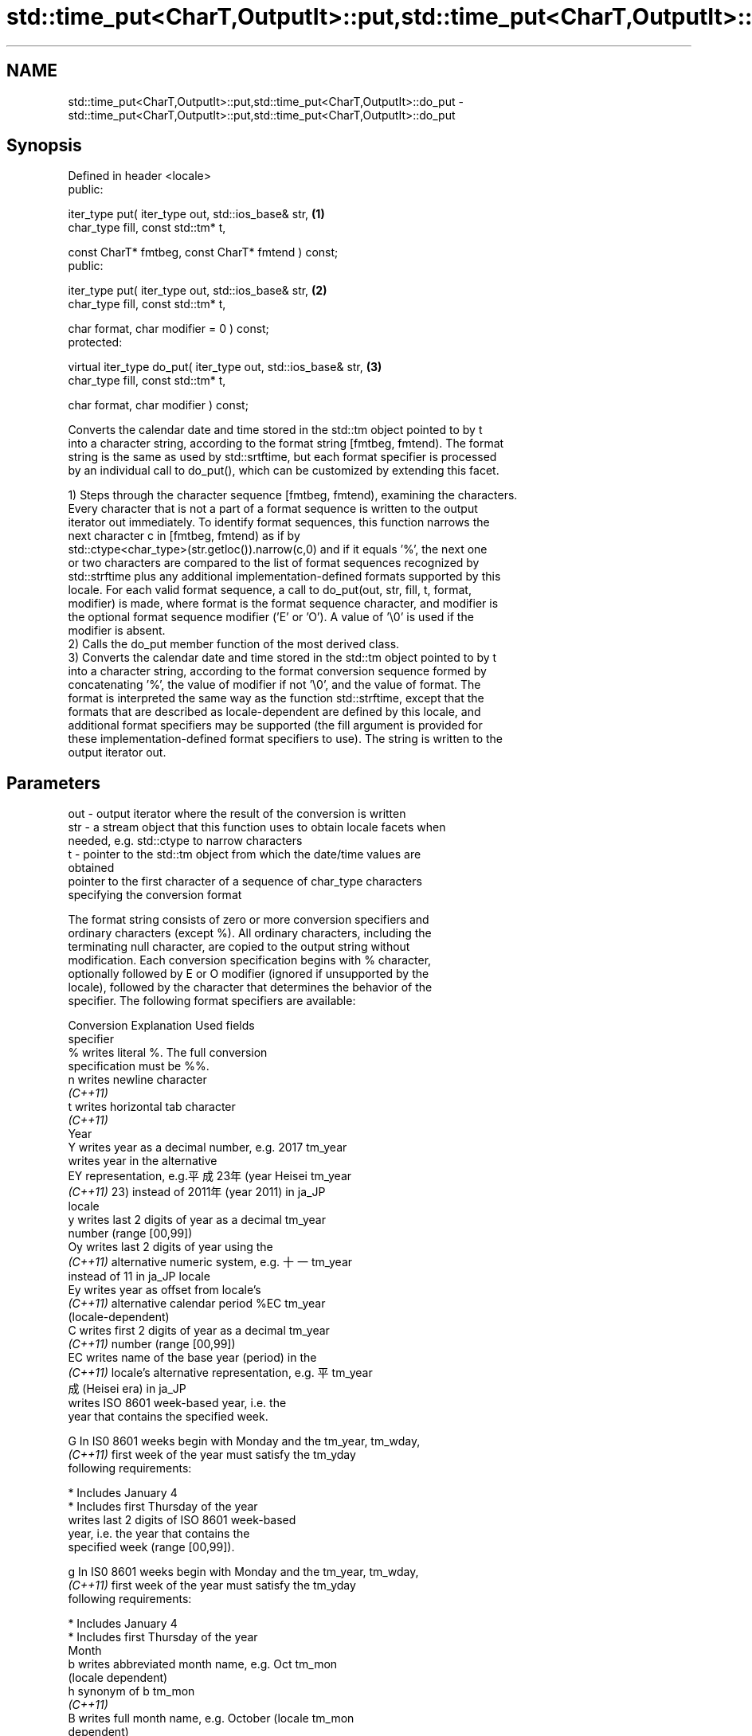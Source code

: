 .TH std::time_put<CharT,OutputIt>::put,std::time_put<CharT,OutputIt>::do_put 3 "2019.08.27" "http://cppreference.com" "C++ Standard Libary"
.SH NAME
std::time_put<CharT,OutputIt>::put,std::time_put<CharT,OutputIt>::do_put \- std::time_put<CharT,OutputIt>::put,std::time_put<CharT,OutputIt>::do_put

.SH Synopsis
   Defined in header <locale>
   public:

   iter_type put( iter_type out, std::ios_base& str,            \fB(1)\fP
   char_type fill, const std::tm* t,

   const CharT* fmtbeg, const CharT* fmtend ) const;
   public:

   iter_type put( iter_type out, std::ios_base& str,            \fB(2)\fP
   char_type fill, const std::tm* t,

   char format, char modifier = 0 ) const;
   protected:

   virtual iter_type do_put( iter_type out, std::ios_base& str, \fB(3)\fP
   char_type fill, const std::tm* t,

   char format, char modifier ) const;

   Converts the calendar date and time stored in the std::tm object pointed to by t
   into a character string, according to the format string [fmtbeg, fmtend). The format
   string is the same as used by std::srtftime, but each format specifier is processed
   by an individual call to do_put(), which can be customized by extending this facet.

   1) Steps through the character sequence [fmtbeg, fmtend), examining the characters.
   Every character that is not a part of a format sequence is written to the output
   iterator out immediately. To identify format sequences, this function narrows the
   next character c in [fmtbeg, fmtend) as if by
   std::ctype<char_type>(str.getloc()).narrow(c,0) and if it equals '%', the next one
   or two characters are compared to the list of format sequences recognized by
   std::strftime plus any additional implementation-defined formats supported by this
   locale. For each valid format sequence, a call to do_put(out, str, fill, t, format,
   modifier) is made, where format is the format sequence character, and modifier is
   the optional format sequence modifier ('E' or 'O'). A value of '\\0' is used if the
   modifier is absent.
   2) Calls the do_put member function of the most derived class.
   3) Converts the calendar date and time stored in the std::tm object pointed to by t
   into a character string, according to the format conversion sequence formed by
   concatenating '%', the value of modifier if not '\\0', and the value of format. The
   format is interpreted the same way as the function std::strftime, except that the
   formats that are described as locale-dependent are defined by this locale, and
   additional format specifiers may be supported (the fill argument is provided for
   these implementation-defined format specifiers to use). The string is written to the
   output iterator out.

.SH Parameters

   out      - output iterator where the result of the conversion is written
   str      - a stream object that this function uses to obtain locale facets when
              needed, e.g. std::ctype to narrow characters
   t        - pointer to the std::tm object from which the date/time values are
              obtained
              pointer to the first character of a sequence of char_type characters
              specifying the conversion format

              The format string consists of zero or more conversion specifiers and
              ordinary characters (except %). All ordinary characters, including the
              terminating null character, are copied to the output string without
              modification. Each conversion specification begins with % character,
              optionally followed by E or O modifier (ignored if unsupported by the
              locale), followed by the character that determines the behavior of the
              specifier. The following format specifiers are available:

              Conversion                 Explanation                     Used fields
              specifier
                  %      writes literal %. The full conversion
                         specification must be %%.
                  n      writes newline character
               \fI(C++11)\fP
                  t      writes horizontal tab character
               \fI(C++11)\fP
                                                Year
                  Y      writes year as a decimal number, e.g. 2017   tm_year
                         writes year in the alternative
                  EY     representation, e.g.平成23年 (year Heisei    tm_year
               \fI(C++11)\fP   23) instead of 2011年 (year 2011) in ja_JP
                         locale
                  y      writes last 2 digits of year as a decimal    tm_year
                         number (range [00,99])
                  Oy     writes last 2 digits of year using the
               \fI(C++11)\fP   alternative numeric system, e.g. 十一        tm_year
                         instead of 11 in ja_JP locale
                  Ey     writes year as offset from locale's
               \fI(C++11)\fP   alternative calendar period %EC              tm_year
                         (locale-dependent)
                  C      writes first 2 digits of year as a decimal   tm_year
               \fI(C++11)\fP   number (range [00,99])
                  EC     writes name of the base year (period) in the
               \fI(C++11)\fP   locale's alternative representation, e.g. 平 tm_year
                         成 (Heisei era) in ja_JP
                         writes ISO 8601 week-based year, i.e. the
                         year that contains the specified week.

                  G      In IS0 8601 weeks begin with Monday and the  tm_year, tm_wday,
               \fI(C++11)\fP   first week of the year must satisfy the      tm_yday
                         following requirements:

                           * Includes January 4
                           * Includes first Thursday of the year
                         writes last 2 digits of ISO 8601 week-based
                         year, i.e. the year that contains the
                         specified week (range [00,99]).

                  g      In IS0 8601 weeks begin with Monday and the  tm_year, tm_wday,
               \fI(C++11)\fP   first week of the year must satisfy the      tm_yday
                         following requirements:

                           * Includes January 4
                           * Includes first Thursday of the year
                                                Month
                  b      writes abbreviated month name, e.g. Oct      tm_mon
                         (locale dependent)
                  h      synonym of b                                 tm_mon
               \fI(C++11)\fP
                  B      writes full month name, e.g. October (locale tm_mon
                         dependent)
                  m      writes month as a decimal number (range      tm_mon
                         [01,12])
                  Om     writes month using the alternative numeric
               \fI(C++11)\fP   system, e.g. 十二 instead of 12 in ja_JP     tm_mon
                         locale
                                                Week
                         writes week of the year as a decimal number  tm_year, tm_wday,
                  U      (Sunday is the first day of the week) (range tm_yday
                         [00,53])
                  OU     writes week of the year, as by %U, using the tm_year, tm_wday,
               \fI(C++11)\fP   alternative numeric system, e.g. 五十二      tm_yday
                         instead of 52 in ja_JP locale
                         writes week of the year as a decimal number  tm_year, tm_wday,
                  W      (Monday is the first day of the week) (range tm_yday
                         [00,53])
                  OW     writes week of the year, as by %W, using the tm_year, tm_wday,
               \fI(C++11)\fP   alternative numeric system, e.g. 五十二      tm_yday
                         instead of 52 in ja_JP locale
                         writes ISO 8601 week of the year (range
                         [01,53]).

                  V      In IS0 8601 weeks begin with Monday and the  tm_year, tm_wday,
               \fI(C++11)\fP   first week of the year must satisfy the      tm_yday
                         following requirements:

                           * Includes January 4
   fmtbeg   -              * Includes first Thursday of the year
                  OV     writes week of the year, as by %V, using the tm_year, tm_wday,
               \fI(C++11)\fP   alternative numeric system, e.g. 五十二      tm_yday
                         instead of 52 in ja_JP locale
                                        Day of the year/month
                  j      writes day of the year as a decimal number   tm_yday
                         (range [001,366])
                  d      writes day of the month as a decimal number  tm_mday
                         (range [01,31])
                         writes zero-based day of the month using the
                  Od     alternative numeric system, e.g 二十七
               \fI(C++11)\fP   instead of 27 in ja_JP locale                tm_mday

                         Single character is preceded by a space.
                         writes day of the month as a decimal number
                  e      (range [1,31]).                              tm_mday
               \fI(C++11)\fP
                         Single digit is preceded by a space.
                         writes one-based day of the month using the
                  Oe     alternative numeric system, e.g. 二十七
               \fI(C++11)\fP   instead of 27 in ja_JP locale                tm_mday

                         Single character is preceded by a space.
                                           Day of the week
                  a      writes abbreviated weekday name, e.g. Fri    tm_wday
                         (locale dependent)
                  A      writes full weekday name, e.g. Friday        tm_wday
                         (locale dependent)
                  w      writes weekday as a decimal number, where    tm_wday
                         Sunday is 0 (range [0-6])
                  Ow     writes weekday, where Sunday is 0, using the
               \fI(C++11)\fP   alternative numeric system, e.g. 二 instead  tm_wday
                         of 2 in ja_JP locale
                  u      writes weekday as a decimal number, where    tm_wday
               \fI(C++11)\fP   Monday is 1 (ISO 8601 format) (range [1-7])
                  Ou     writes weekday, where Monday is 1, using the
               \fI(C++11)\fP   alternative numeric system, e.g. 二 instead  tm_wday
                         of 2 in ja_JP locale
                                        Hour, minute, second
                  H      writes hour as a decimal number, 24 hour     tm_hour
                         clock (range [00-23])
                  OH     writes hour from 24-hour clock using the
               \fI(C++11)\fP   alternative numeric system, e.g. 十八        tm_hour
                         instead of 18 in ja_JP locale
                  I      writes hour as a decimal number, 12 hour     tm_hour
                         clock (range [01,12])
                  OI     writes hour from 12-hour clock using the
               \fI(C++11)\fP   alternative numeric system, e.g. 六 instead  tm_hour
                         of 06 in ja_JP locale
                  M      writes minute as a decimal number (range     tm_min
                         [00,59])
                  OM     writes minute using the alternative numeric
               \fI(C++11)\fP   system, e.g. 二十五 instead of 25 in ja_JP   tm_min
                         locale
                  S      writes second as a decimal number (range     tm_sec
                         [00,60])
                  OS     writes second using the alternative numeric
               \fI(C++11)\fP   system, e.g. 二十四 instead of 24 in ja_JP   tm_sec
                         locale
.SH Other
                  c      writes standard date and time string, e.g.   all
                         Sun Oct 17 04:41:13 2010 (locale dependent)
                  Ec     writes alternative date and time string,
               \fI(C++11)\fP   e.g. using 平成23年 (year Heisei 23) instead all
                         of 2011年 (year 2011) in ja_JP locale
                  x      writes localized date representation (locale all
                         dependent)
                  Ex     writes alternative date representation, e.g.
               \fI(C++11)\fP   using 平成23年 (year Heisei 23) instead of   all
                         2011年 (year 2011) in ja_JP locale
                  X      writes localized time representation (locale all
                         dependent)
                  EX     writes alternative time representation       all
               \fI(C++11)\fP   (locale dependent)
                  D      equivalent to "%m/%d/%y"                     tm_mon, tm_mday,
               \fI(C++11)\fP                                                tm_year
                  F      equivalent to "%Y-%m-%d" (the ISO 8601 date  tm_mon, tm_mday,
               \fI(C++11)\fP   format)                                      tm_year
                  r      writes localized 12-hour clock time (locale  tm_hour, tm_min,
               \fI(C++11)\fP   dependent)                                   tm_sec
                  R      equivalent to "%H:%M"                        tm_hour, tm_min
               \fI(C++11)\fP
                  T      equivalent to "%H:%M:%S" (the ISO 8601 time  tm_hour, tm_min,
               \fI(C++11)\fP   format)                                      tm_sec
                  p      writes localized a.m. or p.m. (locale        tm_hour
                         dependent)
                  z      writes offset from UTC in the ISO 8601
               \fI(C++11)\fP   format (e.g. -0430), or no characters if the tm_isdst
                         time zone information is not available
                         writes locale-dependent time zone name or
                  Z      abbreviation, or no characters if the time   tm_isdst
                         zone information is not available
   fmtend   - pointer one past the last character of a sequence of char_type characters
              specifying the conversion format
   fill     - fill character (usually space)
   format   - the character that names a conversion specifier
   modifier - the optional modifier that may appear between % and the conversion
              specifier

.SH Return value

   Iterator pointing one past the last character that was produced .

.SH Notes

   No error handling is provided.

   The fill character is provided for those implementation-defined format specifiers
   and for the user-defined overrides of do_put() that use padding and filling logic.
   Such implementations typically make use of the formatting flags from str.

.SH Example

   
// Run this code

 #include <iostream>
 #include <sstream>
 #include <iomanip>
 #include <ctime>

 void try_time_put(const std::tm* t, const std::string& fmt)
 {
         std::cout.imbue(std::locale());
         std::cout << "In the locale '" << std::cout.getloc().name() << "' : '";

         std::use_facet<std::time_put<char>>(std::cout.getloc()).put(
                     {std::cout}, std::cout, ' ', t, &fmt[0], &fmt[0] + fmt.size());

         std::cout << "'\\n";
 }

 int main()
 {
     std::time_t t = std::time(NULL);
     std::tm tm = *std::localtime(&t);

     std::string fmt = "%c";
     std::cout << "Using the format string '" << fmt
               << "' to format the time: " << std::ctime(&t) << '\\n';

     std::locale::global(std::locale("de_DE.utf8"));
     try_time_put(&tm, fmt);

     std::locale::global(std::locale("el_GR.utf8"));
     try_time_put(&tm, fmt);

     std::locale::global(std::locale("ja_JP.utf8"));
     try_time_put(&tm, fmt);
 }

.SH Output:

 Using the format string '%c' to format the time: Mon Feb 11 22:58:50 2013

 In the locale 'de_DE.utf8' : 'Mo 11 Feb 2013 23:02:38 EST'
 In the locale 'el_GR.utf8' : 'Δευ 11 Φεβ 2013 11:02:38 μμ EST'
 In the locale 'ja_JP.utf8' : '2013年02月11日 23時02分38秒'

.SH See also

   put_time          formats and outputs a date/time value according to the specified
   \fI(C++11)\fP           format
                     \fI(function template)\fP
                     extracts date/time components from input stream, according to the
   do_get            specified format
   \fB[virtual]\fP \fI(C++11)\fP \fI\fI(virtual protected member function\fP of\fP
                     std::time_get<CharT,InputIt>)
